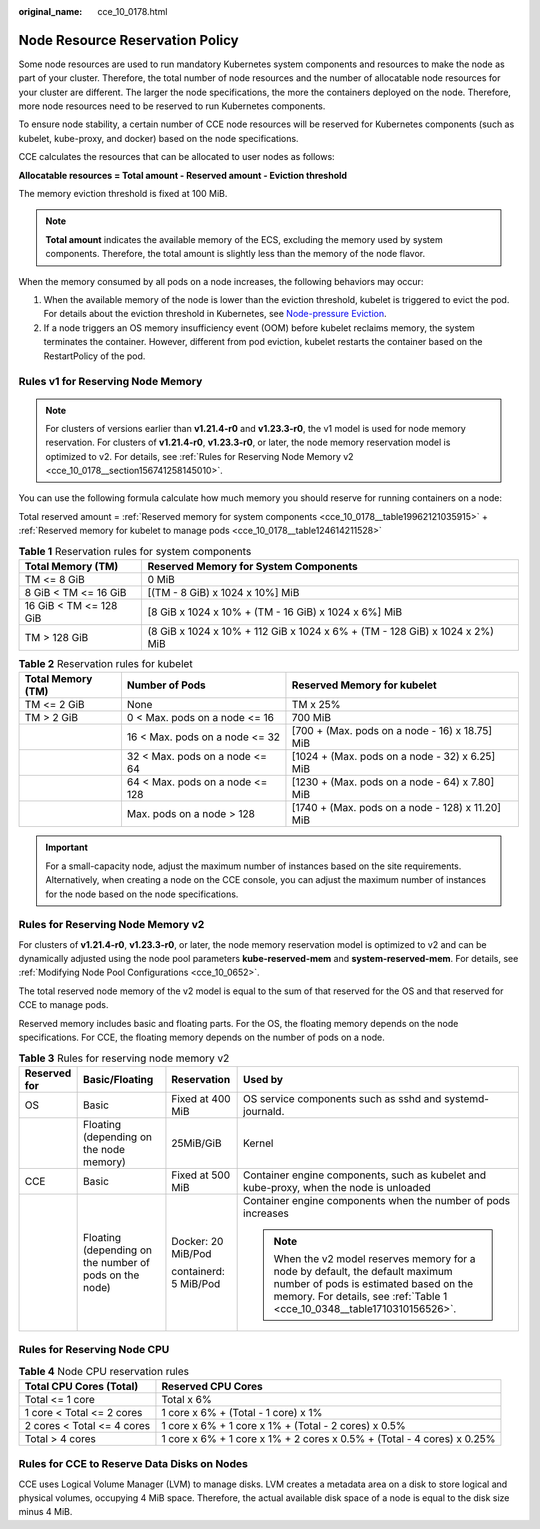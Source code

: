 :original_name: cce_10_0178.html

.. _cce_10_0178:

Node Resource Reservation Policy
================================

Some node resources are used to run mandatory Kubernetes system components and resources to make the node as part of your cluster. Therefore, the total number of node resources and the number of allocatable node resources for your cluster are different. The larger the node specifications, the more the containers deployed on the node. Therefore, more node resources need to be reserved to run Kubernetes components.

To ensure node stability, a certain number of CCE node resources will be reserved for Kubernetes components (such as kubelet, kube-proxy, and docker) based on the node specifications.

CCE calculates the resources that can be allocated to user nodes as follows:

**Allocatable resources = Total amount - Reserved amount - Eviction threshold**

The memory eviction threshold is fixed at 100 MiB.

.. note::

   **Total amount** indicates the available memory of the ECS, excluding the memory used by system components. Therefore, the total amount is slightly less than the memory of the node flavor.

When the memory consumed by all pods on a node increases, the following behaviors may occur:

#. When the available memory of the node is lower than the eviction threshold, kubelet is triggered to evict the pod. For details about the eviction threshold in Kubernetes, see `Node-pressure Eviction <https://kubernetes.io/docs/concepts/scheduling-eviction/node-pressure-eviction>`__.
#. If a node triggers an OS memory insufficiency event (OOM) before kubelet reclaims memory, the system terminates the container. However, different from pod eviction, kubelet restarts the container based on the RestartPolicy of the pod.

Rules v1 for Reserving Node Memory
----------------------------------

.. note::

   For clusters of versions earlier than **v1.21.4-r0** and **v1.23.3-r0**, the v1 model is used for node memory reservation. For clusters of **v1.21.4-r0**, **v1.23.3-r0**, or later, the node memory reservation model is optimized to v2. For details, see :ref:`Rules for Reserving Node Memory v2 <cce_10_0178__section156741258145010>`.

You can use the following formula calculate how much memory you should reserve for running containers on a node:

Total reserved amount = :ref:`Reserved memory for system components <cce_10_0178__table19962121035915>` + :ref:`Reserved memory for kubelet to manage pods <cce_10_0178__table124614211528>`

.. _cce_10_0178__table19962121035915:

.. table:: **Table 1** Reservation rules for system components

   +------------------------+-----------------------------------------------------------------------------+
   | Total Memory (TM)      | Reserved Memory for System Components                                       |
   +========================+=============================================================================+
   | TM <= 8 GiB            | 0 MiB                                                                       |
   +------------------------+-----------------------------------------------------------------------------+
   | 8 GiB < TM <= 16 GiB   | [(TM - 8 GiB) x 1024 x 10%] MiB                                             |
   +------------------------+-----------------------------------------------------------------------------+
   | 16 GiB < TM <= 128 GiB | [8 GiB x 1024 x 10% + (TM - 16 GiB) x 1024 x 6%] MiB                        |
   +------------------------+-----------------------------------------------------------------------------+
   | TM > 128 GiB           | (8 GiB x 1024 x 10% + 112 GiB x 1024 x 6% + (TM - 128 GiB) x 1024 x 2%) MiB |
   +------------------------+-----------------------------------------------------------------------------+

.. _cce_10_0178__table124614211528:

.. table:: **Table 2** Reservation rules for kubelet

   +-------------------+---------------------------------+--------------------------------------------------+
   | Total Memory (TM) | Number of Pods                  | Reserved Memory for kubelet                      |
   +===================+=================================+==================================================+
   | TM <= 2 GiB       | None                            | TM x 25%                                         |
   +-------------------+---------------------------------+--------------------------------------------------+
   | TM > 2 GiB        | 0 < Max. pods on a node <= 16   | 700 MiB                                          |
   +-------------------+---------------------------------+--------------------------------------------------+
   |                   | 16 < Max. pods on a node <= 32  | [700 + (Max. pods on a node - 16) x 18.75] MiB   |
   +-------------------+---------------------------------+--------------------------------------------------+
   |                   | 32 < Max. pods on a node <= 64  | [1024 + (Max. pods on a node - 32) x 6.25] MiB   |
   +-------------------+---------------------------------+--------------------------------------------------+
   |                   | 64 < Max. pods on a node <= 128 | [1230 + (Max. pods on a node - 64) x 7.80] MiB   |
   +-------------------+---------------------------------+--------------------------------------------------+
   |                   | Max. pods on a node > 128       | [1740 + (Max. pods on a node - 128) x 11.20] MiB |
   +-------------------+---------------------------------+--------------------------------------------------+

.. important::

   For a small-capacity node, adjust the maximum number of instances based on the site requirements. Alternatively, when creating a node on the CCE console, you can adjust the maximum number of instances for the node based on the node specifications.

.. _cce_10_0178__section156741258145010:

Rules for Reserving Node Memory v2
----------------------------------

For clusters of **v1.21.4-r0**, **v1.23.3-r0**, or later, the node memory reservation model is optimized to v2 and can be dynamically adjusted using the node pool parameters **kube-reserved-mem** and **system-reserved-mem**. For details, see :ref:`Modifying Node Pool Configurations <cce_10_0652>`.

The total reserved node memory of the v2 model is equal to the sum of that reserved for the OS and that reserved for CCE to manage pods.

Reserved memory includes basic and floating parts. For the OS, the floating memory depends on the node specifications. For CCE, the floating memory depends on the number of pods on a node.

.. table:: **Table 3** Rules for reserving node memory v2

   +-----------------+--------------------------------------------------------+-----------------------+-----------------------------------------------------------------------------------------------------------------------------------------------------------------------------------------------------+
   | Reserved for    | Basic/Floating                                         | Reservation           | Used by                                                                                                                                                                                             |
   +=================+========================================================+=======================+=====================================================================================================================================================================================================+
   | OS              | Basic                                                  | Fixed at 400 MiB      | OS service components such as sshd and systemd-journald.                                                                                                                                            |
   +-----------------+--------------------------------------------------------+-----------------------+-----------------------------------------------------------------------------------------------------------------------------------------------------------------------------------------------------+
   |                 | Floating (depending on the node memory)                | 25MiB/GiB             | Kernel                                                                                                                                                                                              |
   +-----------------+--------------------------------------------------------+-----------------------+-----------------------------------------------------------------------------------------------------------------------------------------------------------------------------------------------------+
   | CCE             | Basic                                                  | Fixed at 500 MiB      | Container engine components, such as kubelet and kube-proxy, when the node is unloaded                                                                                                              |
   +-----------------+--------------------------------------------------------+-----------------------+-----------------------------------------------------------------------------------------------------------------------------------------------------------------------------------------------------+
   |                 | Floating (depending on the number of pods on the node) | Docker: 20 MiB/Pod    | Container engine components when the number of pods increases                                                                                                                                       |
   |                 |                                                        |                       |                                                                                                                                                                                                     |
   |                 |                                                        | containerd: 5 MiB/Pod | .. note::                                                                                                                                                                                           |
   |                 |                                                        |                       |                                                                                                                                                                                                     |
   |                 |                                                        |                       |    When the v2 model reserves memory for a node by default, the default maximum number of pods is estimated based on the memory. For details, see :ref:`Table 1 <cce_10_0348__table1710310156526>`. |
   +-----------------+--------------------------------------------------------+-----------------------+-----------------------------------------------------------------------------------------------------------------------------------------------------------------------------------------------------+

Rules for Reserving Node CPU
----------------------------

.. table:: **Table 4** Node CPU reservation rules

   +----------------------------+------------------------------------------------------------------------+
   | Total CPU Cores (Total)    | Reserved CPU Cores                                                     |
   +============================+========================================================================+
   | Total <= 1 core            | Total x 6%                                                             |
   +----------------------------+------------------------------------------------------------------------+
   | 1 core < Total <= 2 cores  | 1 core x 6% + (Total - 1 core) x 1%                                    |
   +----------------------------+------------------------------------------------------------------------+
   | 2 cores < Total <= 4 cores | 1 core x 6% + 1 core x 1% + (Total - 2 cores) x 0.5%                   |
   +----------------------------+------------------------------------------------------------------------+
   | Total > 4 cores            | 1 core x 6% + 1 core x 1% + 2 cores x 0.5% + (Total - 4 cores) x 0.25% |
   +----------------------------+------------------------------------------------------------------------+

Rules for CCE to Reserve Data Disks on Nodes
--------------------------------------------

CCE uses Logical Volume Manager (LVM) to manage disks. LVM creates a metadata area on a disk to store logical and physical volumes, occupying 4 MiB space. Therefore, the actual available disk space of a node is equal to the disk size minus 4 MiB.
